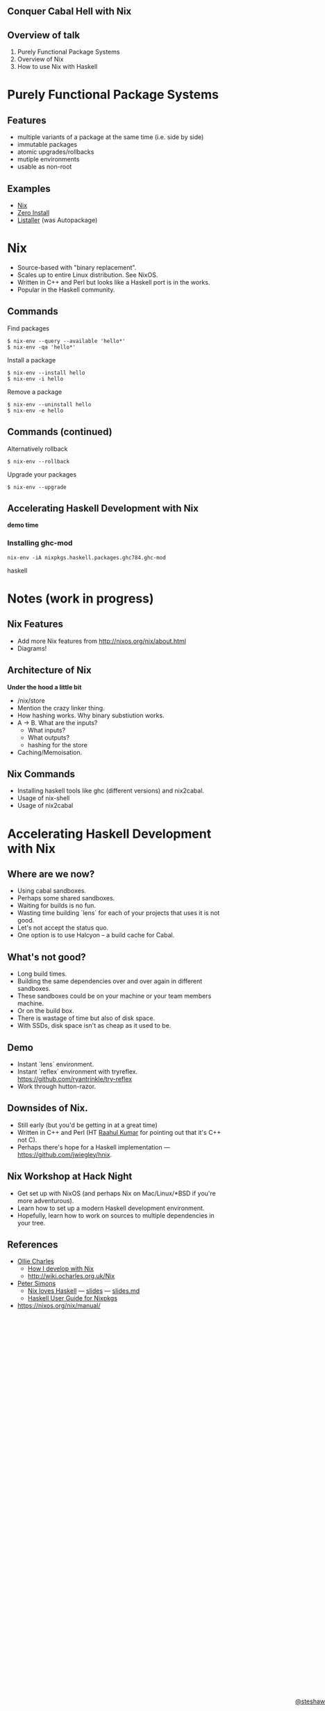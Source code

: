 ** Conquer Cabal Hell with Nix

#+begin_html
<style>
  section.slide.level2.present {
    height: 455px;
  }
  .fa-terminal {
    color: green;
  }
</style>
#+end_html

#+begin_html
<div style="margin-top: 3em; position: absolute; bottom: 0; right: 0;">
#+end_html
[[http://steshaw.org/][@steshaw]]
#+begin_html
</div>
#+end_html

** Overview of talk

1. Purely Functional Package Systems
2. Overview of Nix
3. How to use Nix with Haskell


* Purely Functional Package Systems

** Features

- multiple variants of a package at the same time (i.e. side by side)
- immutable packages
- atomic upgrades/rollbacks
- mutiple environments
- usable as non-root

#+begin_comment
First, we'll introduce [[http://nixos.org/nix/][Nix]], a purely
functional package system, and highlight its advantages over widespread
systems such as [[https://wiki.debian.org/Apt][APT]].
#+end_comment

** Examples

- [[http://nixos.org][Nix]]
- [[http://0install.net][Zero Install]]
- [[http://listaller.tenstral.net/][Listaller]] (was Autopackage)


* Nix

- Source-based with "binary replacement".
- Scales up to entire Linux distribution. See NixOS.
- Written in C++ and Perl but looks like a Haskell port is in the works.
- Popular in the Haskell community.


** Commands

Find packages
#+begin_src shell_session
$ nix-env --query --available 'hello*'
$ nix-env -qa 'hello*'
#+end_src

Install a package
#+begin_src shell_session
$ nix-env --install hello
$ nix-env -i hello
#+end_src

Remove a package
#+begin_src shell_session
$ nix-env --uninstall hello
$ nix-env -e hello
#+end_src


** Commands (continued)

Alternatively rollback
#+begin_src shell_session
$ nix-env --rollback
#+end_src

Upgrade your packages
#+begin_src shell_session
$ nix-env --upgrade
#+end_src


** Accelerating Haskell Development with Nix

#+begin_html
<p>
  <i class="fa fa-terminal"></i> <b>demo time</b>
</p>
#+end_html

#+BEGIN_COMMENT
<div class="notes">

Finally, we'll learn how conquer Cabal hell and accelerate your Haskell
development with Nix. We'll set up Nix for Haskell development.
Configure Nix environments containing all your favourite Haskell
development tools. Most importantly, pull in library dependencies
without recompiling all of hackage. Discover that there's no need to
decide between per-project and shared sandboxes --- you get to have your
cake and eat it too!
</div>
#+END_COMMENT


*** Installing ghc-mod

#+begin_src shell
nix-env -iA nixpkgs.haskell.packages.ghc784.ghc-mod
#+end_src haskell



* Notes (work in progress)

** Nix Features

  - Add more Nix features from http://nixos.org/nix/about.html
  - Diagrams!


** Architecture of Nix

*Under the hood a little bit*

  - /nix/store
  - Mention the crazy linker thing.
  - How hashing works. Why binary substiution works.
  - A -> B. What are the inputs?
    - What inputs?
    - What outputs?
    - hashing for the store
  - Caching/Memoisation.

** Nix Commands
  - Installing haskell tools like ghc (different versions) and nix2cabal.
  - Usage of nix-shell
  - Usage of nix2cabal

* Accelerating Haskell Development with Nix

** Where are we now?

  - Using cabal sandboxes.
  - Perhaps some shared sandboxes.
  - Waiting for builds is no fun.
  - Wasting time building `lens` for each of your projects that uses it is not good.
  - Let's not accept the status quo.
  - One option is to use Halcyon -- a build cache for Cabal.

** What's not good?

  - Long build times.
  - Building the same dependencies over and over again in different sandboxes.
  - These sandboxes could be on your machine or your team members machine.
  - Or on the build box.
  - There is wastage of time but also of disk space.
  - With SSDs, disk space isn't as cheap as it used to be.


** Demo

- Instant `lens` environment.
- Instant `reflex` environment with tryreflex. https://github.com/ryantrinkle/try-reflex
- Work through hutton-razor.


** Downsides of Nix.

- Still early (but you'd be getting in at a great time)
- Written in C++ and Perl (HT [[https://plus.google.com/+RaahulKumar2014/posts][Raahul Kumar]] for pointing out that it's C++ not C).
- Perhaps there's hope for a Haskell implementation --- https://github.com/jwiegley/hnix.


** Nix Workshop at Hack Night

- Get set up with NixOS (and perhaps Nix on Mac/Linux/*BSD if you're more adventurous).
- Learn how to set up a modern Haskell development environment.
- Hopefully, learn how to work on sources to multiple dependencies in your tree.


** References

- [[http://ocharles.org.uk][Ollie Charles]]
  - [[https://ocharles.org.uk/blog/posts/2014-02-04-how-i-develop-with-nixos.html][How I develop with Nix]]
  - http://wiki.ocharles.org.uk/Nix
- [[http://cryp.to/][Peter Simons]]
  - [[https://youtu.be/BsBhi_r-OeE][Nix loves Haskell]] — [[http://cryp.to/nixos-meetup-3-slides.pdf][slides]] — [[https://github.com/NixOS/cabal2nix/blob/master/doc/nixos-meetup-3-slides.md][slides.md]]
  - [[https://github.com/NixOS/cabal2nix/blob/master/doc/user-guide.md][Haskell User Guide for Nixpkgs]]


- https://nixos.org/nix/manual/
